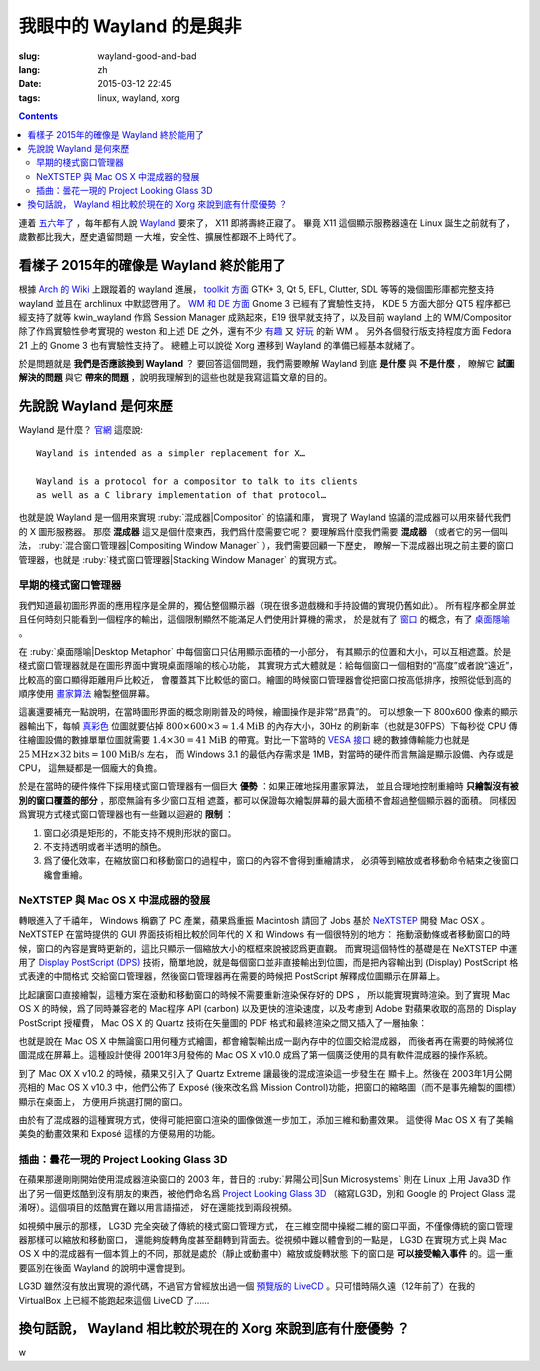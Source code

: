 我眼中的 Wayland 的是與非
=====================================

:slug: wayland-good-and-bad
:lang: zh
:date: 2015-03-12 22:45
:tags: linux, wayland, xorg

.. contents::

.. panel-default::
	:title: Wayland

	.. image:: {filename}/images/wayland.png
	  :alt: Wayland

連着 `五六年了 <http://www.phoronix.com/scan.php?page=news_topic&q=Wayland&selection=20>`_
，每年都有人說 Wayland_ 要來了， X11 即將壽終正寢了。
畢竟 X11 這個顯示服務器遠在 Linux 誕生之前就有了，歲數都比我大，歷史遺留問題
一大堆，安全性、擴展性都跟不上時代了。

.. _Wayland: http://wayland.freedesktop.org/


看樣子 2015年的確像是 Wayland 終於能用了
--------------------------------------------------------------------

根據 `Arch 的 Wiki <https://wiki.archlinux.org/index.php/Wayland>`_
上跟蹤着的 wayland 進展，
`toolkit 方面 <https://wiki.archlinux.org/index.php/Wayland#GUI_libraries>`_
GTK+ 3, Qt 5, EFL, Clutter, SDL 等等的幾個圖形庫都完整支持 wayland 並且在 archlinux
中默認啓用了。
`WM 和 DE 方面 <https://wiki.archlinux.org/index.php/Wayland#Window_managers_and_desktop_shells>`_
Gnome 3 已經有了實驗性支持， KDE 5 方面大部分 QT5 程序都已經支持了就等 kwin_wayland
作爲 Session Manager 成熟起來，E19 很早就支持了，以及目前 wayland 上的
WM/Compositor 除了作爲實驗性參考實現的 weston 和上述 DE 之外，還有不少
`有趣 <https://github.com/Cloudef/loliwm>`_ 又
`好玩 <https://github.com/evil0sheep/motorcar>`_ 的新 WM 。
另外各個發行版支持程度方面 Fedora 21 上的 Gnome 3 也有實驗性支持了。
總體上可以說從 Xorg 遷移到 Wayland 的準備已經基本就緒了。

於是問題就是 **我們是否應該換到 Wayland** ？
要回答這個問題，我們需要瞭解 Wayland 到底 **是什麼** 與 **不是什麼** ，
瞭解它 **試圖解決的問題** 與它 **帶來的問題** ，說明我理解到的這些也就是我寫這篇文章的目的。


先說說 Wayland 是何來歷
--------------------------------------------------------------------

Wayland 是什麼？ `官網 <http://wayland.freedesktop.org/>`_ 這麼說::

	Wayland is intended as a simpler replacement for X…

	Wayland is a protocol for a compositor to talk to its clients
	as well as a C library implementation of that protocol…

也就是說 Wayland 是一個用來實現 :ruby:`混成器|Compositor` 的協議和庫，
實現了 Wayland 協議的混成器可以用來替代我們的 X 圖形服務器。
那麼 **混成器** 這又是個什麼東西，我們爲什麼需要它呢？
要理解爲什麼我們需要 **混成器** （或者它的另一個叫法，
:ruby:`混合窗口管理器|Compositing Window Manager` ），我們需要回顧一下歷史，
瞭解一下混成器出現之前主要的窗口管理器，也就是
:ruby:`棧式窗口管理器|Stacking Window Manager` 的實現方式。


早期的棧式窗口管理器
++++++++++++++++++++++++++++++++++++++++++++++++


.. panel-default::
	:title: 棧式窗口管理器的例子，Windows 3.11 的桌面，圖片來自維基百科

	.. image:: {filename}/images/Windows_3.11_workspace.png
	  :alt: 棧式窗口管理器的例子，Windows 3.11 的桌面



我們知道最初圖形界面的應用程序是全屏的，獨佔整個顯示器（現在很多遊戲機和手持設備的實現仍舊如此）。
所有程序都全屏並且任何時刻只能看到一個程序的輸出，這個限制顯然不能滿足人們使用計算機的需求，
於是就有了 `窗口 <http://en.wikipedia.org/wiki/WIMP_(computing)>`_
的概念，有了 `桌面隱喻 <http://en.wikipedia.org/wiki/Desktop_metaphor>`_ 。

在 :ruby:`桌面隱喻|Desktop Metaphor` 中每個窗口只佔用顯示面積的一小部分，
有其顯示的位置和大小，可以互相遮蓋。於是棧式窗口管理器就是在圖形界面中實現桌面隱喻的核心功能，
其實現方式大體就是：給每個窗口一個相對的“高度”或者說“遠近”，比較高的窗口顯得距離用戶比較近，
會覆蓋其下比較低的窗口。繪圖的時候窗口管理器會從把窗口按高低排序，按照從低到高的順序使用
`畫家算法 <http://zh.wikipedia.org/wiki/%E7%94%BB%E5%AE%B6%E7%AE%97%E6%B3%95>`_
繪製整個屏幕。

這裏還要補充一點說明，在當時圖形界面的概念剛剛普及的時候，繪圖操作是非常“昂貴”的。
可以想象一下 800x600 像素的顯示器輸出下，每幀
`真彩色 <http://zh.wikipedia.org/wiki/%E7%9C%9F%E5%BD%A9%E8%89%B2>`_
位圖就要佔掉 :math:`800 \times 600 \times 3 \approx 1.4 \text{MiB}` 的內存大小，30Hz
的刷新率（也就是30FPS）下每秒從 CPU 傳往繪圖設備的數據單單位圖就需要
:math:`1.4 \times 30 = 41 \text{MiB}` 的帶寬。對比一下當時的
`VESA 接口 <http://en.wikipedia.org/wiki/VESA_Local_Bus>`_ 總的數據傳輸能力也就是
:math:`25 \text{MHz} \times 32 \text{bits} = 100 \text{MiB/s}` 左右，
而 Windows 3.1 的最低內存需求是 1MB，對當時的硬件而言無論是顯示設備、內存或是CPU，
這無疑都是一個龐大的負擔。

於是在當時的硬件條件下採用棧式窗口管理器有一個巨大 **優勢** ：如果正確地採用畫家算法，
並且合理地控制重繪時 **只繪製沒有被別的窗口覆蓋的部分** ，那麼無論有多少窗口互相
遮蓋，都可以保證每次繪製屏幕的最大面積不會超過整個顯示器的面積。
同樣因爲實現方式棧式窗口管理器也有一些難以迴避的 **限制** ：

#. 窗口必須是矩形的，不能支持不規則形狀的窗口。
#. 不支持透明或者半透明的顏色。
#. 爲了優化效率，在縮放窗口和移動窗口的過程中，窗口的內容不會得到重繪請求，
   必須等到縮放或者移動命令結束之後窗口纔會重繪。


NeXTSTEP 與 Mac OS X 中混成器的發展
++++++++++++++++++++++++++++++++++++++++++++++++

.. panel-default::
	:title: NeXTSTEP 圖片來自維基百科

	.. image:: {filename}/images/NeXTSTEP_desktop.png
	  :alt: NeXTSTEP 圖片來自維基百科


轉眼進入了千禧年， Windows 稱霸了 PC 產業，蘋果爲重振 Macintosh 請回了 Jobs 基於 NeXTSTEP_
開發 Mac OSX 。 NeXTSTEP 在當時提供的 GUI 界面技術相比較於同年代的 X 和 Windows 有一個很特別的地方：
拖動滾動條或者移動窗口的時候，窗口的內容是實時更新的，這比只顯示一個縮放大小的框框來說被認爲更直觀。
而實現這個特性的基礎是在 NeXTSTEP 中運用了
`Display PostScript (DPS) <http://en.wikipedia.org/wiki/Display_PostScript>`_
技術，簡單地說，就是每個窗口並非直接輸出到位圖，而是把內容輸出到 (Display) PostScript 格式表達的中間格式
交給窗口管理器，然後窗口管理器再在需要的時候把 PostScript 解釋成位圖顯示在屏幕上。

.. _NeXTSTEP: http://en.wikipedia.org/wiki/NeXTSTEP

.. ditaa::

	/--------\          +---------+     Window    +--------+
	|        |  Render  |  Saved  |     Server    |        |
	| Window |--------->|   DPS   |-------------->| Screen |
	|cGRE    |          |cPNK {d} |               |cBLU    |
	\--------/          +---------+               +--------+


比起讓窗口直接繪製，這種方案在滾動和移動窗口的時候不需要重新渲染保存好的 DPS ，
所以能實現實時渲染。到了實現 Mac OS X 的時候，爲了同時兼容老的 Mac程序 API (carbon)
以及更快的渲染速度，以及考慮到 Adobe 對蘋果收取的高昂的 Display PostScript 授權費，
Mac OS X 的 Quartz 技術在矢量圖的 PDF 格式和最終渲染之間又插入了一層抽象：

.. ditaa::

	/--------\          +----------+             +----------+      Quartz        +--------+
	| Cocoa  | Quartz2D | Internal |  Rasterize  | Rendered |    Compositor      |        |
	| Window |--------->|   PDF    |------------>|  Bitmap  |------------------->| Screen |
	|cGRE    |          |cPNK   {d}| (QuartzGL†) |cYEL  {d} | (Quartz Extreme†)  |cBLU    |
	\--------/          +----------+             +----------+                    +--------+
	     |                                         ^      ^
	     |                                         |      |            /--------\
	     |               Core OpenGL               |      | QuickDraw  | Carbon |
	     \-----------------------------------------/      \------------| Window |
	                                                                   |cGRE    |
	† Optional                                                         \--------/


.. panel-default::
	:title: Mission Control 圖片來自維基百科

	.. image:: {filename}/images/Mac_OS_X_Lion_Preview_-_Mission_Control.jpg
	  :alt: Mission Control 圖片來自維基百科

也就是說在 Mac OS X 中無論窗口用何種方式繪圖，都會繪製輸出成一副內存中的位圖交給混成器，
而後者再在需要的時候將位圖混成在屏幕上。這種設計使得 2001年3月發佈的 Mac OS X v10.0
成爲了第一個廣泛使用的具有軟件混成器的操作系統。

到了 Mac OX X v10.2 的時候，蘋果又引入了 Quartz Extreme 讓最後的混成渲染這一步發生在
顯卡上。然後在 2003年1月公開亮相的 Mac OS X v10.3 中，他們公佈了 Exposé (後來改名爲
Mission Control)功能，把窗口的縮略圖（而不是事先繪製的圖標）顯示在桌面上，
方便用戶挑選打開的窗口。

由於有了混成器的這種實現方式，使得可能把窗口渲染的圖像做進一步加工，添加三維和動畫效果。
這使得 Mac OS X 有了美輪美奐的動畫效果和 Exposé 這樣的方便易用的功能。

插曲：曇花一現的 Project Looking Glass 3D
++++++++++++++++++++++++++++++++++++++++++++++++

.. panel-default::
	:title: LG3D 圖片來自維基百科

	.. image:: {filename}/images/LG3D.jpg
	  :alt: LG3D 圖片來自維基百科

在蘋果那邊剛剛開始使用混成器渲染窗口的 2003 年，昔日的 :ruby:`昇陽公司|Sun Microsystems`
則在 Linux 上用 Java3D 作出了另一個更炫酷到沒有朋友的東西，被他們命名爲
`Project Looking Glass 3D <http://en.wikipedia.org/wiki/Project_Looking_Glass>`_
（縮寫LG3D，別和 Google 的 Project Glass 混淆呀）。這個項目的炫酷實在難以用言語描述，
好在還能找到兩段視頻。

.. youtube:: JXv8VlpoK_g

.. youtube:: zcPIEMvyPy4

如視頻中展示的那樣， LG3D 完全突破了傳統的棧式窗口管理方式，
在三維空間中操縱二維的窗口平面，不僅像傳統的窗口管理器那樣可以縮放和移動窗口，
還能夠旋轉角度甚至翻轉到背面去。從視頻中難以體會到的一點是， LG3D 在實現方式上與
Mac OS X 中的混成器有一個本質上的不同，那就是處於（靜止或動畫中）縮放或旋轉狀態
下的窗口是 **可以接受輸入事件** 的。這一重要區別在後面 Wayland 的說明中還會提到。

LG3D 雖然沒有放出實現的源代碼，不過官方曾經放出過一個
`預覽版的 LiveCD <http://sourceforge.net/projects/lg3d-livecd/>`_
。只可惜時隔久遠（12年前了）在我的 VirtualBox 上已經不能跑起來這個 LiveCD 了……





換句話說， Wayland 相比較於現在的 Xorg 來說到底有什麼優勢 ？
--------------------------------------------------------------------

w

